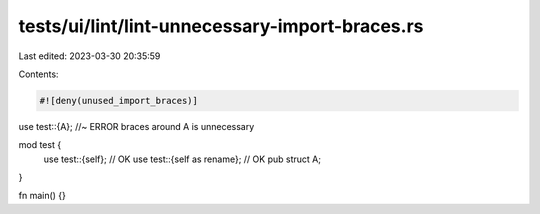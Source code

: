 tests/ui/lint/lint-unnecessary-import-braces.rs
===============================================

Last edited: 2023-03-30 20:35:59

Contents:

.. code-block:: rs

    #![deny(unused_import_braces)]

use test::{A}; //~ ERROR braces around A is unnecessary

mod test {
    use test::{self}; // OK
    use test::{self as rename}; // OK
    pub struct A;
}

fn main() {}


